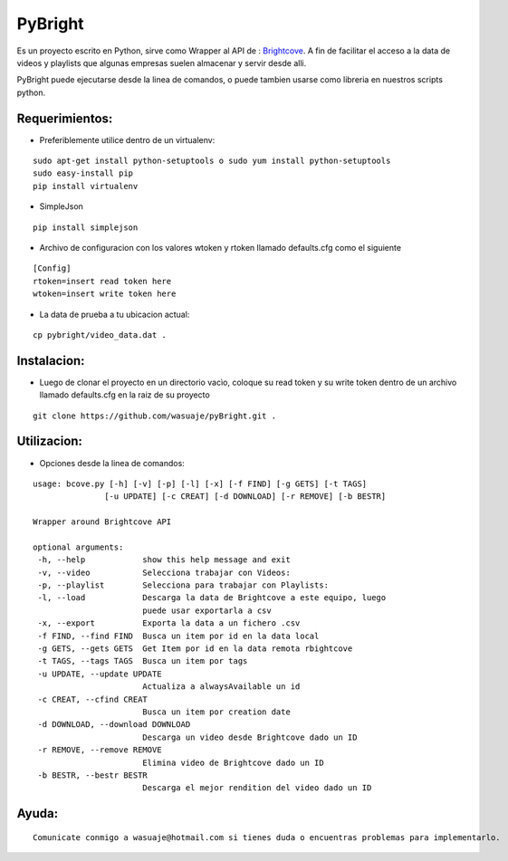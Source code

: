=======
PyBright
=======

Es un proyecto escrito en Python,  sirve como  Wrapper al API de : `Brightcove <http://www.brigtcove.com>`_. A fin de facilitar el acceso a la data de videos y playlists que algunas empresas suelen almacenar y servir desde alli.

PyBright puede ejecutarse desde la linea de comandos, o puede tambien usarse como libreria en nuestros scripts python.




Requerimientos:
---------------

- Preferiblemente utilice dentro de un virtualenv: 


::

 sudo apt-get install python-setuptools o sudo yum install python-setuptools
 sudo easy-install pip
 pip install virtualenv

- SimpleJson 

::
 
 pip install simplejson


- Archivo de configuracion con los valores wtoken y rtoken llamado defaults.cfg como el siguiente
 

::

 [Config]
 rtoken=insert read token here
 wtoken=insert write token here

- La data de prueba a tu ubicacion actual:

::

 cp pybright/video_data.dat .


Instalacion:
------------

- Luego de clonar el proyecto en un directorio vacìo, coloque su read token y su write token dentro de un archivo llamado defaults.cfg en la raiz de su proyecto

::
 
 git clone https://github.com/wasuaje/pyBright.git .

Utilizacion:
------------

- Opciones desde la linea de comandos:

::

 usage: bcove.py [-h] [-v] [-p] [-l] [-x] [-f FIND] [-g GETS] [-t TAGS]
                [-u UPDATE] [-c CREAT] [-d DOWNLOAD] [-r REMOVE] [-b BESTR]

 Wrapper around Brightcove API

 optional arguments:
  -h, --help            show this help message and exit
  -v, --video           Selecciona trabajar con Videos:
  -p, --playlist        Selecciona para trabajar con Playlists:
  -l, --load            Descarga la data de Brightcove a este equipo, luego
                        puede usar exportarla a csv
  -x, --export          Exporta la data a un fichero .csv
  -f FIND, --find FIND  Busca un item por id en la data local
  -g GETS, --gets GETS  Get Item por id en la data remota rbightcove
  -t TAGS, --tags TAGS  Busca un item por tags
  -u UPDATE, --update UPDATE
                        Actualiza a alwaysAvailable un id
  -c CREAT, --cfind CREAT
                        Busca un item por creation date
  -d DOWNLOAD, --download DOWNLOAD
                        Descarga un video desde Brightcove dado un ID
  -r REMOVE, --remove REMOVE
                        Elimina video de Brightcove dado un ID
  -b BESTR, --bestr BESTR
                        Descarga el mejor rendition del video dado un ID


Ayuda:
-----------------

::

 Comunicate conmigo a wasuaje@hotmail.com si tienes duda o encuentras problemas para implementarlo.
